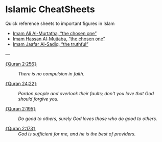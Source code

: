 # (org-md-export-to-markdown)
#
# Notes about stuff I'm learning regarding islam :-)

# EXPORT_FILE_NAME: README.md
#+HTML: <h1> Islamic CheatSheets </h1>
#+OPTIONS: toc:nil d:nil

 Quick reference sheets to important figures in Islam

# This reference sheet is built around the system
# https://github.com/alhassy/CheatSheet.

+ [[file:Imam_1_Ali_Almurtatha.pdf][Imam Ali Al-Murtatha, “the chosen one”]]
+ [[file:Imam_2_Hassan_Almujtaba.pdf][Imam Hassan Al-Mujtaba, “the chosen one”]]
+ [[file:Imam_6_Jaafar_AlSadiq.pdf][Imam Jaafar Al-Sadiq, “the truthful”]]


---


+ [[https://quran.com/2/256][⟪Quran 2:256⟫]] :: /There is no compulsion in faith./

+ [[https://quran.com/24/22][⟪Quran 24:22⟫]] ::
     /Pardon people and overlook their faults; don't you love/
     /that God should forgive you./

+ [[https://quran.com/2/195][⟪Quran 2:195⟫]] :: /Do good to others, surely God loves those who do good to others./

+ [[https://quran.com/3/173][⟪Quran 2:173⟫]] :: /God is sufficient for me, and he is the best of providers./
